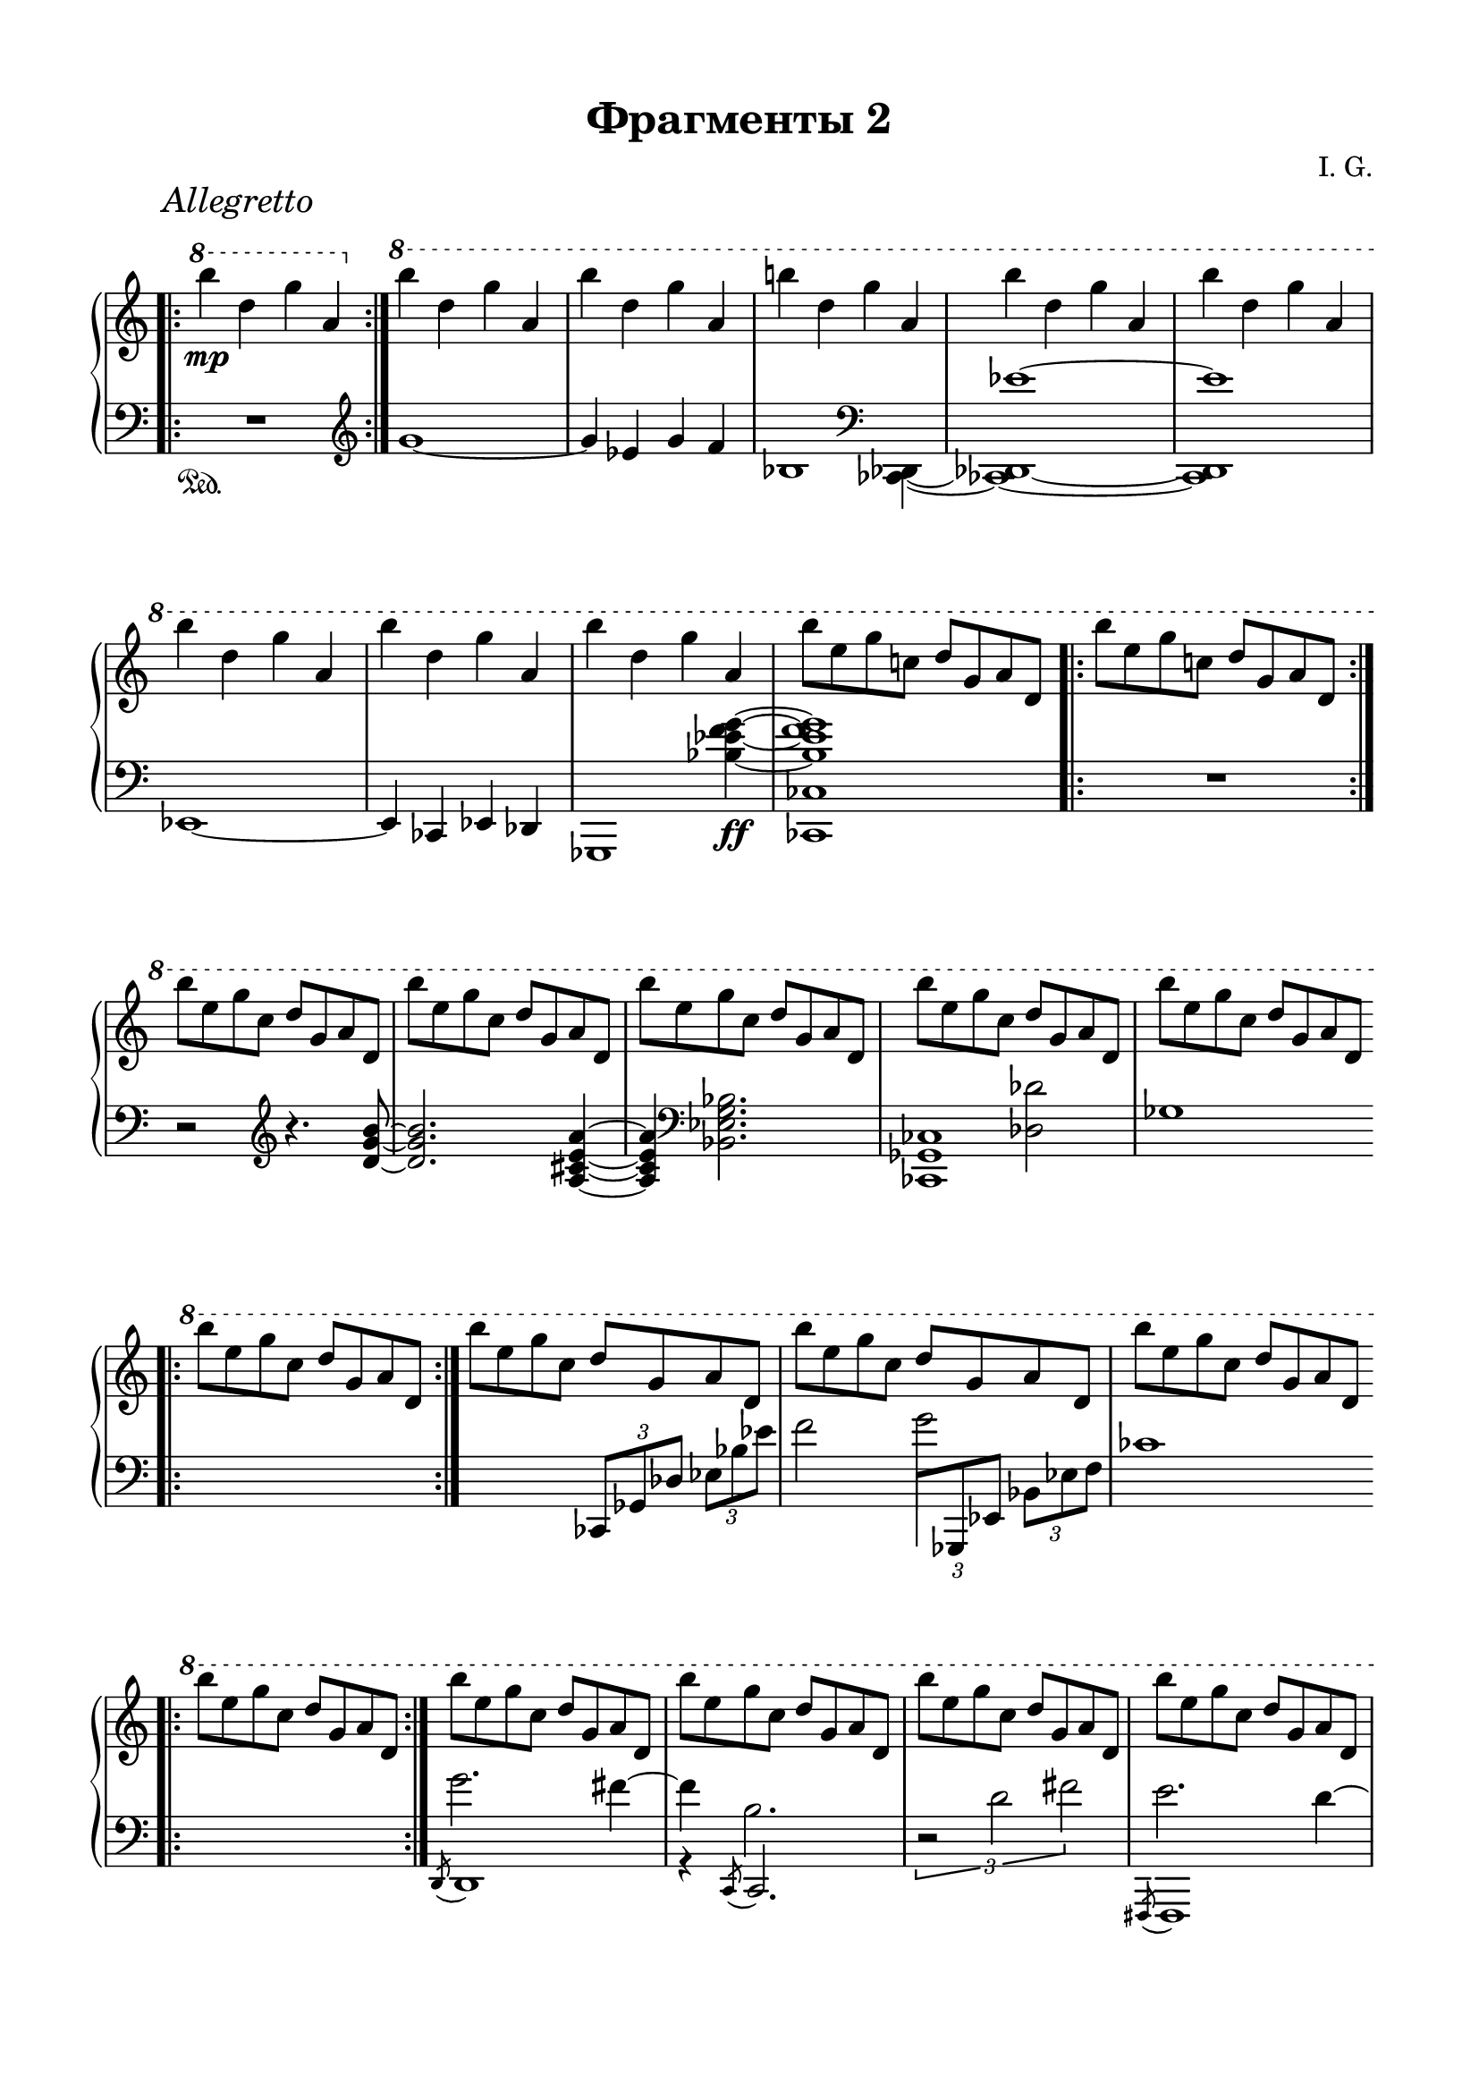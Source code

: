 \version "2.19.15"

\language "deutsch"

\header {
  title = "Фрагменты 2"
  composer = "I. G."
  tagline = \markup {\char ##x00A9 "Ilja Grischunin"}
}

#(set-default-paper-size "a4" 'landscape)
\paper {
  #(set-paper-size "a4")
  top-system-spacing.basic-distance = #25
  top-markup-spacing.basic-distance = #8
  markup-system-spacing.basic-distance = #26
  system-system-spacing.basic-distance = #25
  last-bottom-spacing.basic-distance = #25
  left-margin = 15
  right-margin = 15
}

\layout {
  indent = 0
  %ragged-right = ##t
  %ragged-last = ##t
  \context {
    \PianoStaff
    \consists #Span_stem_engraver
  }
  \context{
    \Score
    %\override StaffGrouper.staff-staff-spacing.basic-distance = #15
    \remove "Bar_number_engraver"
  }
}

%%%%%%%%% SCRIPTS %%%%%%%%%
top = \change Staff = "RH"
bot = \change Staff = "LH"

xLV = #(define-music-function (parser location further) (number?) #{
  \once \override LaissezVibrerTie.X-extent = #'(0 . 0)
  \once \override LaissezVibrerTie.details.note-head-gap = #(/
                                                             further -2)
  \once \override LaissezVibrerTie.extra-offset = #(cons (/
                                                          further 2) 0)
         #})

circle =
\once \override NoteHead.stencil =
#(lambda (grob)
   (let* ((note (ly:note-head::print grob))
          (combo-stencil (ly:stencil-add
                          note
                          (circle-stencil note 0.1 0.5))))
     (ly:make-stencil (ly:stencil-expr combo-stencil)
       (ly:stencil-extent note X)
       (ly:stencil-extent note Y))))

%%%%%%%%%%% RH %%%%%%%%%%%%
rechts = \relative {
  \clef treble
  \time 2/2
  \once\override Score.RehearsalMark.extra-offset = #'(6 . 2)
  \mark \markup {\italic Allegretto}
  \override Staff.TimeSignature.stencil = ##f
  \bar ".|:"
  \ottava #1
  \set Staff.ottavation = #"8"
  h'''\mp d, g a,
  \bar ":|."
  \ottava #0
  \ottava #1
  \set Staff.ottavation = #"8"
  \repeat unfold 2 {h' d, g a,}
  h'! d, g a,
  \repeat unfold 5 {h' d, g a,}
  h'8 e, g c,! d g, a d,
  \bar ".|:"
  h'' e, g c,! d g, a d,
  \bar ":|."
  \repeat unfold 5 {h'' e, g c, d g, a d,}
  \bar ".|:"
  h'' e, g c, d g, a d,
  \bar ":|."
  \repeat unfold 3 {h'' e, g c, d g, a d,}
  \bar ".|:"
  h'' e, g c, d g, a d,
  \bar ":|."
  \grace {s8} h'' e, g c, d g, a d,
  \repeat unfold 7 {h'' e, g c, d g, a d,}
  h''4 e, g c, d g, a d,
  h'' d, g a,
  \bar ".|:"
  h'-\markup {\italic rit.} d, g a,
  \bar ":|."
  \cadenzaOn
  \xLV #5 h'1\laissezVibrer
  \xLV #5 d,\laissezVibrer
  \xLV #5 g\laissezVibrer
  \xLV #5 a,\laissezVibrer
  \ottava #0
  \cadenzaOff
  \omit Score.BarLine
  \omit Score.SpanBar
  s s
  \undo \omit Score.BarLine
  \undo \omit Score.SpanBar
  \bar ""
  \break
  \time 5/4
  <d,, f b c d>4 <c es as b c> <d f b c d>2.
  \cadenzaOn
  r16 b'[ es f]
  b,[ es f g]
  es[ f g b]
  f[ g b es]
  g,[ b es f]
  \bar ""
  \break
  b,[ es f g]
  \ottava #1
  \set Staff.ottavation = #"8"
  es[ f g b]
  f[ g b f']
  \stemUp
  es[ b] s8
  b16[ g] s8
  g16[ f] s8
  \ottava #0
  f16[ es] s8
  es16[ b] s8
  b16[ g] s8
  g16[ f] s8
  f16[ es] s8
  es16[ b] s8
  \bar ""
  \break
  b16[ g] s8
  g16[ f] s8
  f16[ es] s8
  \bot
  es16[ b] s8
  b16[ g] s8
  g16[ f] s8
  f16[ es] s8
  \cadenzaOff
  \bar "|" \noBreak
  \stemNeutral
  \top
  <d'' f b! c d>4 <c es! as! b c> <d g b d>2.
  \cadenzaOn
  c,16[ g' as c]
  as[ es' f b]
  c,16[ g' as c]
  as[ es' f \circle as]
  \ottava #1
  \set Staff.ottavation = #"8"
  c,16[ g' as c]
  \stemUp
  b[ as] s8
  as16[ es] s8
  es16[ d] s8
  \ottava #0
  d16[ c] s8
  c16[ b] s8
  \bar ""
  \break
  b16[ as] s8
  as16[ es] s8
  es16[ d] s8  
  d16[ c] s8
  c16[ b] s8  
  b16[ as] s8
  as16[ es] s8
  es16[ d] s8
  d16[ c] s8
  \bot
  c16[ b] s8
  \bar ""
  \break
  b16[ as] s8
  as16[ es] s8
  es16[ d] s8
  d16[ c] s8
  c16[ b] s8
  \cadenzaOff
  \stemNeutral
  \top
  \bar "|"
  \time 4/4
  r1\pp
  \omit Score.BarLine
  \omit Score.SpanBar
  \break
  \time 8/4
  ges'''16( f ges as b ges as b
  ces8-.)\noBeam b8.-- as16( b des
  es8-.)  
  \undo \omit Score.BarLine
  \undo \omit Score.SpanBar
  des4-- <as ces>8
  <ges b>8.-- <des as' des>16 <b ges'>8-.\noBeam
  \ottava #1
  \set Staff.ottavation = #"8"
  <as' des ges>-.
  \ottava #0
  \noBreak
  \cadenzaOn
  %\time 2/4
  \repeat tremolo 8 {b32\fermata\pp g\fermata}
  \bar ""
  \break
  %\omit Score.BarLine
  %\omit Score.SpanBar
  %\time 6/8
  \repeat tremolo 12 {b32 g}
  \repeat tremolo 12 {h32 g}
  \repeat tremolo 12 {h32 fis}
  \repeat tremolo 6 {d'32 g,}
  \bar ""
  \break
  \repeat tremolo 12 {es'32 g,}
  \repeat tremolo 6 {d'32 g,}
  \repeat tremolo 6 {d'32 as}
  \repeat tremolo 6 {c32 as}
  \repeat tremolo 12 {
    \once \override Dots.dot-count = #0
    c32\fermata
    \once \override Dots.dot-count = #0
    as\fermata
  }
  \bar ""
  \break
  \repeat tremolo 12 {c32\p as}
  \repeat tremolo 6 {h32 gis}
  \repeat tremolo 12 {dis'32 gis,}
  \repeat tremolo 24 {e'32\ppp gis,}
  \bar ""
  \break
  \repeat tremolo 16 {e'32 gis,} s4
  \repeat tremolo 8 {
    <gis e'>32\fermata
    \bot
    \stemDown
    <ais! dis>\fermata
  }
  \top
  <e gis e'>1\fermata
}
%%%%%%%%%%% LH %%%%%%%%%%%%
links = \relative {
  \clef bass
  \time 2/2
  \override Staff.TimeSignature.stencil = ##f
  \bar ".|:"
  R1\sustainOn
  \bar ":|."
  \clef treble
  g'1~ g4 es g f
  \override Stem.stencil = ##f
  \tweak #'duration-log #0
  b,2
  \revert Stem.stencil
  \clef bass
  s4
  <<
    {
      s4 es1~ es
    }
    \\
    {
      <ces,, des>4~ <ces! des!>1~ <ces des>
    }
  >>
  es1~ es4 ces es des
  <<
    {
      s2.
      \stemDown
      <b''_~ es_~ f~ g~>4\ff q1
    }
    \\
    {
      ges,,1 <ces ces'>
    }
  >>
  \bar ".|:"
  R1
  \bar ":|."
  r2
  \clef treble
  r4. <d'' g h>8~ q2. <a cis e a>4~ q
  \clef bass
  <b, es g b>2.
  <<
    {
      s2
      \stemDown
      <des des'>
    }
    \\
    {
      <ces, ges' ces>1
    }
  >>
  ges''1
  \bar ".|:"
  s1
  \bar ":|."
  s2
  \once \override TupletBracket.bracket-visibility = ##f
  \tuplet 3/2 4 {
    ces,,8[ ges' des'] es[ b' es]
  }
  f2
  <<
    {
      \stemDown
      \once \override Stem.length = #20
      g2
    }
    \\
    {
      \stemUp
      \tuplet 3/2 4 {
        \once\override Beam.positions = #'(.5 . 2)
        \once \hide NoteHead
        \once \override Stem.X-offset = #-.4
        f,,8[
        ges, es']
        \stemDown
        b'[ es f]
      }
    }
  >>
  ces'1
  \bar ".|:"
  s1
  \bar ":|."
  <<
    {
      \stemDown
      \override Stem.length = #7
      g'2. fis4~ fis h,2.
    }
    \\
    {
      \acciaccatura {\stemUp d,,8} d1 r4
      \acciaccatura c8
      \once \override Stem.length = #7
      c2.
    }
  >>
  \override Stem.length = #7
  \once\override TupletBracket.positions  = #'(-3 . -1)
  \tuplet 3/2 {r2 d'' fis}
  <<
    {
      \stemDown
      \override Stem.length = #7
      e2. d4~ d g,2.~ g2 as~ as4 es2.
    }
    \\
    {
      \acciaccatura {\stemUp fis,,8} fis1 s4
      \acciaccatura a8
      \once \override Stem.length = #7
      a2. es'1 s4
      \acciaccatura as,8
      \once \override Stem.length = #7
      as2.
    }
  >>
  \xLV #20 <es ces''>1\laissezVibrer s s s
  \bar ".|:"
  s
  \bar ":|."
  \cadenzaOn
  s1 s s s
  \cadenzaOff
  \omit Score.BarLine
  s s
  \bar ""
  \break
  \time 5/4
  \mergeDifferentlyHeadedOn
  <<
    {
      es'16 b' es f
      \stemDown
      b, es f b
    }
    \\
    {
      <es,,, es'>2\sustainOn
    }
  >>
  es''16 f b es f, b es f
  \stemDown
  b, es \top f b \bot
  \cadenzaOn
  \clef treble
  <<
    {
      \once\override TupletBracket.positions  = #'(3 . 2.5)
      \tuplet 3/2 {
        \once \override NoteColumn.force-hshift = #1.3
        es,4 d c
      }
    }
    \\
    {
      \stemUp
      \xLV #3
      <
      g\laissezVibrer
      as\laissezVibrer
      b
      es
      g^\laissezVibrer
      >2
    }
  >>
  \stemNeutral
  \xLV #3 b2_\prallprall\laissezVibrer s4
  \bar ""
  \break
  s2.
  \clef bass
  s8
  \top
  \stemDown
  g'''16[ f]
  s8 f16[ es]
  s8 es16[ b]
  s8 b16[ g]
  s8 g16[ f]
  s8 f16[ es]
  s8 es16[ b]
  s8 b16[ g]
  s8 g16[ f]
  \bar ""
  \break
  s8 f16[ es]
  s8 es16[ b]
  \bot
  s8 b16[ g]
  s8\sustainOff g16[ f]
  s8 f16[ es]
  s8 es16[ b]
  s8 b16[ f]
  \cadenzaOff
  \bar "|" \noBreak
  \stemNeutral
  es16\sustainOn b'! es! f
  es16 b'! es! f
  <<
    {
      as,,16 es' f b
    }
    \\
    {
      <as,, as'>4\sustainOn
    }
  >>
  c'16 g' as c
  \stemDown
  as es' \top f b! \bot
  \stemNeutral
  \cadenzaOn
  \once\override TupletBracket.positions  = #'(-4.5 . -4)
  \tuplet 3/2 {es,,4 d c} \xLV #3 b2_\prallprall\laissezVibrer s4
  \top
  \stemDown
  s8 es'''16[ d]
  s8 d16[ c]
  s8 c16[ b]
  s8 b16[ as]
  s8 as16[ es]
  s8 es16[ d]
  s8 d16[ c]
  s8 c16[ b]
  s8 b16[ as]
  s8 as16[ es]
  s8 es16[ d]
  s8 d16[ c]
  \bot
  s8 c16[ b]
  s8\sustainOff b16[ as]
  s8 as16[ es]
  s8 es16[ d]
  s8 d16[ c]
  s8 c16[ b]
  s8 b16[ as]
  s8 as16[ es]
  \cadenzaOff
  \stemNeutral
  \bar "|"
  \time 4/4
  as,1\sustainOn\fermata
  \break
  \clef treble
  \time 8/4
  \revert Stem.length
  b'''16( as b ces des b ces des
  es8-.)\noBeam des8.-- f,16( ges b
  \stemUp
  ces8-.)\noBeam b8.--
  %\clef bass
  \stemNeutral
  des,16( ces b as ces b as ges8-.)\noBeam
  %\clef treble
  <ges' b ges'>-.
  \cadenzaOn
  r2\fermata\sustainOn
  \clef bass
  \mergeDifferentlyHeadedOn
  \mergeDifferentlyDottedOn
  <<
    {
      es,,8[ <b' g'> <d b'>]
    }
    \\
    {
      <
      \tweak #'duration-log #1
      es,,
      \tweak #'duration-log #1
      es'
      >4.
    }
  >>
  <g'' es'>8[
  \clef treble
  <b as'> <g' b>]
  <<
    {
      es'4 d8 d4 cis8 cis4 h8 h4 a8 a[ g]
    }
    \\
    {
      f4. e d c b!4
    }
  >>
  \clef bass
  b,,8
  <<
    {
      es8[ <b' g'> <es b'>]
    }
    \\
    {
      <
      \tweak #'duration-log #1
      es,,
      \tweak #'duration-log #1
      es'
      >4.
    }
  >>
  \clef treble
  <g'' es'>8[ <b g'> <es b'>]
  \stemDown
  <f g b f'>[ <es g b es> <d g b d>]
  \stemNeutral
  <<
    {
      <c es as c>4 s8
    }
    \\
    {
      c8[ <as b es as> <es as c es>]
    }
  >>
  \clef bass
  <c es as c>8[ <as b es as> <es as c es>]
  \once \override Stem.stencil = ##f
  <
  \tweak #'duration-log #0
  as,
  \tweak #'duration-log #0
  as'
  >2.\fermata
  <<
    {
      f'8[ <c' as'> <e c'>]
    }
    \\
    {
      <
      \tweak #'duration-log #1
      f,,
      \tweak #'duration-log #1
      f'
      >4 s8   }
  >>
  \clef treble
  <as'' d>8[ <c as'> <g' c>]
  <<
    {
      eis'4 dis8 dis4 cis8
    }
    \\
    {
      \dotsUp
      <gis h>4. <fisis ais>
    }
  >>
  <<
    {
      cis'4 h8
    }
    \\
    {
      \dotsUp
      \once \override NoteColumn.force-hshift = #-.6
      gis4.
    }
    \\
    {
      \voiceTwo
      fis4 e8
    }
  >>
  \clef bass
  <<
    {
      e,,8[ h' e h']
    }
    \\
    {
      e,,2
    }
  >>
  ais'8[ fis gis e']
  \clef treble
  dis[ h cis h']
  
  ais[ fis gis e']
  dis[ h cis h']
  ais[ fis] s2 s1
}
%%%%%%%%%%%%%%%%%%%%%%
\score {
  \new PianoStaff <<
    \new Staff = "RH" \rechts
    \new Staff = "LH" \links
  >>
}